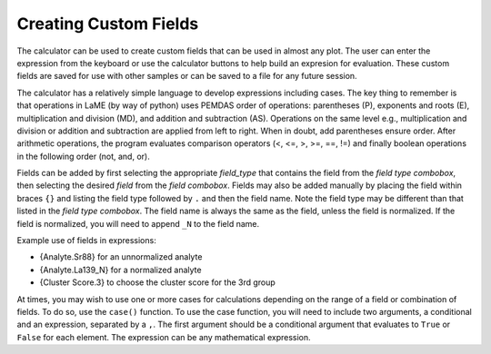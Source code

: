 Creating Custom Fields
**********************

The calculator can be used to create custom fields that can be used in almost any plot.  The user can enter the expression from the keyboard or use the calculator buttons to help build an expresion for evaluation.  These custom fields are saved for use with other samples or can be saved to a file for any future session.

The calculator has a relatively simple language to develop expressions including cases.  The key thing to remember is that operations in LaME (by way of python) uses PEMDAS order of operations: parentheses (P), exponents and roots (E), multiplication and division (MD), and addition and subtraction (AS).  Operations on the same level e.g., multiplication and division or addition and subtraction are applied from left to right.  When in doubt, add parentheses ensure order.  After arithmetic operations, the program evaluates comparison operators (<, <=, >, >=, ==, !=) and finally boolean operations in the following order (not, and, or).

Fields can be added by first selecting the appropriate *field_type* that contains the field from the *field type combobox*, then selecting the desired *field* from the *field combobox*.  Fields may also be added manually by placing the field within braces ``{}`` and listing the field type followed by ``.`` and then the field name.  Note the field type may be different than that listed in the *field type combobox*.  The field name is always the same as the field, unless the field is normalized.  If the field is normalized, you will need to append ``_N`` to the field name.

Example use of fields in expressions:

- {Analyte.Sr88} for an unnormalized analyte
- {Analyte.La139_N} for a normalized analyte
- {Cluster Score.3} to choose the cluster score for the 3rd group

At times, you may wish to use one or more cases for calculations depending on the range of a field or combination of fields.  To do so, use the ``case()`` function.  To use the case function, you will need to include two arguments, a conditional and an expression, separated by a ``,``.  The first argument should be a conditional argument that evaluates to ``True`` or ``False`` for each element.  The expression can be any mathematical expression.